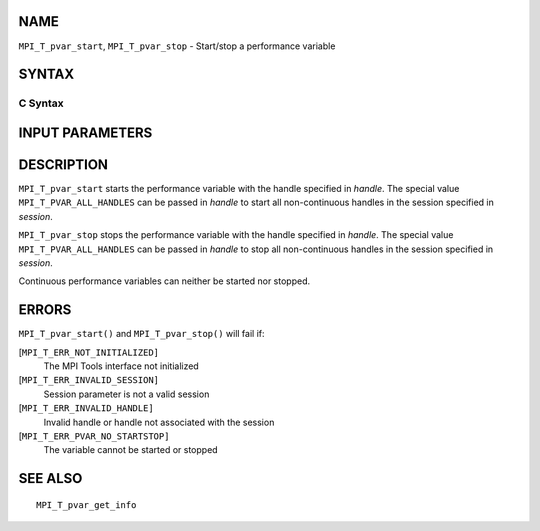 NAME
----

``MPI_T_pvar_start``, ``MPI_T_pvar_stop`` - Start/stop a performance
variable

SYNTAX
------

C Syntax
~~~~~~~~

.. code-block:: c
   :linenos:

   #include <mpi.h>
   int MPI_T_pvar_start(MPI_T_pvar_session session, MPI_T_pvar_handle handle)

   int MPI_T_pvar_stop(MPI_T_pvar_session session, MPI_T_pvar_handle handle)

INPUT PARAMETERS
----------------



DESCRIPTION
-----------

``MPI_T_pvar_start`` starts the performance variable with the handle
specified in *handle*. The special value ``MPI_T_PVAR_ALL_HANDLES`` can be
passed in *handle* to start all non-continuous handles in the session
specified in *session*.

``MPI_T_pvar_stop`` stops the performance variable with the handle specified
in *handle*. The special value ``MPI_T_PVAR_ALL_HANDLES`` can be passed in
*handle* to stop all non-continuous handles in the session specified in
*session*.

Continuous performance variables can neither be started nor stopped.

ERRORS
------

``MPI_T_pvar_start()`` and ``MPI_T_pvar_stop()`` will fail if:

[``MPI_T_ERR_NOT_INITIALIZED]``
   The MPI Tools interface not initialized

[``MPI_T_ERR_INVALID_SESSION]``
   Session parameter is not a valid session

[``MPI_T_ERR_INVALID_HANDLE]``
   Invalid handle or handle not associated with the session

[``MPI_T_ERR_PVAR_NO_STARTSTOP]``
   The variable cannot be started or stopped

SEE ALSO
--------

::

   MPI_T_pvar_get_info

